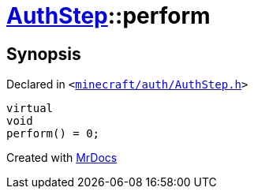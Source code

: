 [#AuthStep-perform]
= xref:AuthStep.adoc[AuthStep]::perform
:relfileprefix: ../
:mrdocs:


== Synopsis

Declared in `&lt;https://github.com/PrismLauncher/PrismLauncher/blob/develop/minecraft/auth/AuthStep.h#L36[minecraft&sol;auth&sol;AuthStep&period;h]&gt;`

[source,cpp,subs="verbatim,replacements,macros,-callouts"]
----
virtual
void
perform() = 0;
----



[.small]#Created with https://www.mrdocs.com[MrDocs]#
